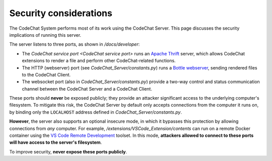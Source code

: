***********************
Security considerations
***********************
The CodeChat System performs most of its work using the CodeChat Server. This page discusses the security implications of running this server.

The server listens to three ports, as shown in `/docs/developer`:

-   The `CodeChat service port <CodeChat service port>` runs an `Apache Thrift <https://thrift.apache.org/>`_ server, which allows CodeChat extensions to render a file and perform other CodeChat-related functions.
-   The HTTP (webserver) port (see `CodeChat_Server/constants.py`) runs a `Bottle webserver <https://bottlepy.org/docs/dev/>`_, sending rendered files to the CodeChat Client.
-   The websocket port (also in `CodeChat_Server/constants.py`) provide a two-way control and status communication channel between the CodeChat Server and a CodeChat Client.

These ports should **never** be exposed publicly; they provide an attacker significant access to the underlying computer's filesystem. To mitigate this risk, the CodeChat Server by default only accepts connections from the computer it runs on, by binding only the ``LOCALHOST`` address defined in `CodeChat_Server/constants.py`.

**However**, the server also supports an optional insecure mode, in which it bypasses this protection by allowing connections from *any* computer. For example, `/extensions/VSCode_Extension/contents` can run on a remote Docker container using the `VS Code Remote Development <https://code.visualstudio.com/docs/remote/remote-overview>`_ toolset. In this mode, **attackers allowed to connect to these ports will have access to the server's filesystem**.

To improve security, **never expose these ports publicly**.